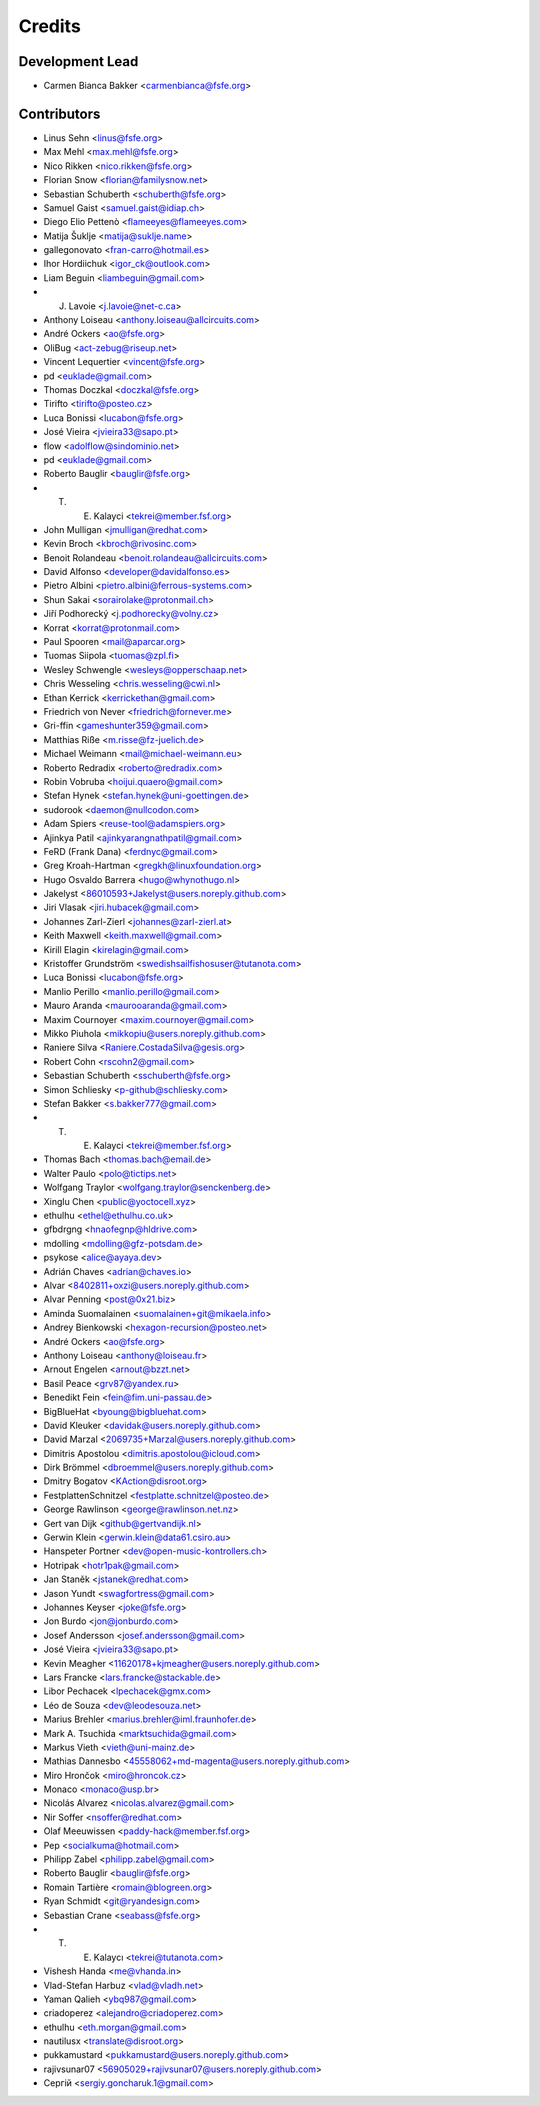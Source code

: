 ..
  SPDX-FileCopyrightText: 2017 Free Software Foundation Europe e.V. <https://fsfe.org>
  SPDX-FileCopyrightText: 2017 Sebastian Schuberth <schuberth@fsfe.org>

  SPDX-License-Identifier: CC-BY-SA-4.0

=======
Credits
=======

Development Lead
----------------

- Carmen Bianca Bakker <carmenbianca@fsfe.org>

Contributors
------------

- Linus Sehn <linus@fsfe.org>
- Max Mehl <max.mehl@fsfe.org>
- Nico Rikken <nico.rikken@fsfe.org>
- Florian Snow <florian@familysnow.net>
- Sebastian Schuberth <schuberth@fsfe.org>
- Samuel Gaist <samuel.gaist@idiap.ch>
- Diego Elio Pettenò <flameeyes@flameeyes.com>
- Matija Šuklje <matija@suklje.name>
- gallegonovato <fran-carro@hotmail.es>
- Ihor Hordiichuk <igor_ck@outlook.com>
- Liam Beguin <liambeguin@gmail.com>
- J. Lavoie <j.lavoie@net-c.ca>
- Anthony Loiseau <anthony.loiseau@allcircuits.com>
- André Ockers <ao@fsfe.org>
- OliBug <act-zebug@riseup.net>
- Vincent Lequertier <vincent@fsfe.org>
- pd <euklade@gmail.com>
- Thomas Doczkal <doczkal@fsfe.org>
- Tirifto <tirifto@posteo.cz>
- Luca Bonissi <lucabon@fsfe.org>
- José Vieira <jvieira33@sapo.pt>
- flow <adolflow@sindominio.net>
- pd <euklade@gmail.com>
- Roberto Bauglir <bauglir@fsfe.org>
- T. E. Kalayci <tekrei@member.fsf.org>
- John Mulligan <jmulligan@redhat.com>
- Kevin Broch <kbroch@rivosinc.com>
- Benoit Rolandeau <benoit.rolandeau@allcircuits.com>
- David Alfonso <developer@davidalfonso.es>
- Pietro Albini <pietro.albini@ferrous-systems.com>
- Shun Sakai <sorairolake@protonmail.ch>
- Jiří Podhorecký <j.podhorecky@volny.cz>
- Korrat <korrat@protonmail.com>
- Paul Spooren <mail@aparcar.org>
- Tuomas Siipola <tuomas@zpl.fi>
- Wesley Schwengle <wesleys@opperschaap.net>
- Chris Wesseling <chris.wesseling@cwi.nl>
- Ethan Kerrick <kerrickethan@gmail.com>
- Friedrich von Never <friedrich@fornever.me>
- Gri-ffin <gameshunter359@gmail.com>
- Matthias Riße <m.risse@fz-juelich.de>
- Michael Weimann <mail@michael-weimann.eu>
- Roberto Redradix <roberto@redradix.com>
- Robin Vobruba <hoijui.quaero@gmail.com>
- Stefan Hynek <stefan.hynek@uni-goettingen.de>
- sudorook <daemon@nullcodon.com>
- Adam Spiers <reuse-tool@adamspiers.org>
- Ajinkya Patil <ajinkyarangnathpatil@gmail.com>
- FeRD (Frank Dana) <ferdnyc@gmail.com>
- Greg Kroah-Hartman <gregkh@linuxfoundation.org>
- Hugo Osvaldo Barrera <hugo@whynothugo.nl>
- Jakelyst <86010593+Jakelyst@users.noreply.github.com>
- Jiri Vlasak <jiri.hubacek@gmail.com>
- Johannes Zarl-Zierl <johannes@zarl-zierl.at>
- Keith Maxwell <keith.maxwell@gmail.com>
- Kirill Elagin <kirelagin@gmail.com>
- Kristoffer Grundström <swedishsailfishosuser@tutanota.com>
- Luca Bonissi <lucabon@fsfe.org>
- Manlio Perillo <manlio.perillo@gmail.com>
- Mauro Aranda <maurooaranda@gmail.com>
- Maxim Cournoyer <maxim.cournoyer@gmail.com>
- Mikko Piuhola <mikkopiu@users.noreply.github.com>
- Raniere Silva <Raniere.CostadaSilva@gesis.org>
- Robert Cohn <rscohn2@gmail.com>
- Sebastian Schuberth <sschuberth@fsfe.org>
- Simon Schliesky <p-github@schliesky.com>
- Stefan Bakker <s.bakker777@gmail.com>
- T. E. Kalayci <tekrei@member.fsf.org>
- Thomas Bach <thomas.bach@email.de>
- Walter Paulo <polo@tictips.net>
- Wolfgang Traylor <wolfgang.traylor@senckenberg.de>
- Xinglu Chen <public@yoctocell.xyz>
- ethulhu <ethel@ethulhu.co.uk>
- gfbdrgng <hnaofegnp@hldrive.com>
- mdolling <mdolling@gfz-potsdam.de>
- psykose <alice@ayaya.dev>
- Adrián Chaves <adrian@chaves.io>
- Alvar <8402811+oxzi@users.noreply.github.com>
- Alvar Penning <post@0x21.biz>
- Aminda Suomalainen <suomalainen+git@mikaela.info>
- Andrey Bienkowski <hexagon-recursion@posteo.net>
- André Ockers <ao@fsfe.org>
- Anthony Loiseau <anthony@loiseau.fr>
- Arnout Engelen <arnout@bzzt.net>
- Basil Peace <grv87@yandex.ru>
- Benedikt Fein <fein@fim.uni-passau.de>
- BigBlueHat <byoung@bigbluehat.com>
- David Kleuker <davidak@users.noreply.github.com>
- David Marzal <2069735+Marzal@users.noreply.github.com>
- Dimitris Apostolou <dimitris.apostolou@icloud.com>
- Dirk Brömmel <dbroemmel@users.noreply.github.com>
- Dmitry Bogatov <KAction@disroot.org>
- FestplattenSchnitzel <festplatte.schnitzel@posteo.de>
- George Rawlinson <george@rawlinson.net.nz>
- Gert van Dijk <github@gertvandijk.nl>
- Gerwin Klein <gerwin.klein@data61.csiro.au>
- Hanspeter Portner <dev@open-music-kontrollers.ch>
- Hotripak <hotr1pak@gmail.com>
- Jan Staněk <jstanek@redhat.com>
- Jason Yundt <swagfortress@gmail.com>
- Johannes Keyser <joke@fsfe.org>
- Jon Burdo <jon@jonburdo.com>
- Josef Andersson <josef.andersson@gmail.com>
- José Vieira <jvieira33@sapo.pt>
- Kevin Meagher <11620178+kjmeagher@users.noreply.github.com>
- Lars Francke <lars.francke@stackable.de>
- Libor Pechacek <lpechacek@gmx.com>
- Léo de Souza <dev@leodesouza.net>
- Marius Brehler <marius.brehler@iml.fraunhofer.de>
- Mark A. Tsuchida <marktsuchida@gmail.com>
- Markus Vieth <vieth@uni-mainz.de>
- Mathias Dannesbo <45558062+md-magenta@users.noreply.github.com>
- Miro Hrončok <miro@hroncok.cz>
- Monaco <monaco@usp.br>
- Nicolás Alvarez <nicolas.alvarez@gmail.com>
- Nir Soffer <nsoffer@redhat.com>
- Olaf Meeuwissen <paddy-hack@member.fsf.org>
- Pep <socialkuma@hotmail.com>
- Philipp Zabel <philipp.zabel@gmail.com>
- Roberto Bauglir <bauglir@fsfe.org>
- Romain Tartière <romain@blogreen.org>
- Ryan Schmidt <git@ryandesign.com>
- Sebastian Crane <seabass@fsfe.org>
- T. E. Kalaycı <tekrei@tutanota.com>
- Vishesh Handa <me@vhanda.in>
- Vlad-Stefan Harbuz <vlad@vladh.net>
- Yaman Qalieh <ybq987@gmail.com>
- criadoperez <alejandro@criadoperez.com>
- ethulhu <eth.morgan@gmail.com>
- nautilusx <translate@disroot.org>
- pukkamustard <pukkamustard@users.noreply.github.com>
- rajivsunar07 <56905029+rajivsunar07@users.noreply.github.com>
- Сергій <sergiy.goncharuk.1@gmail.com>
